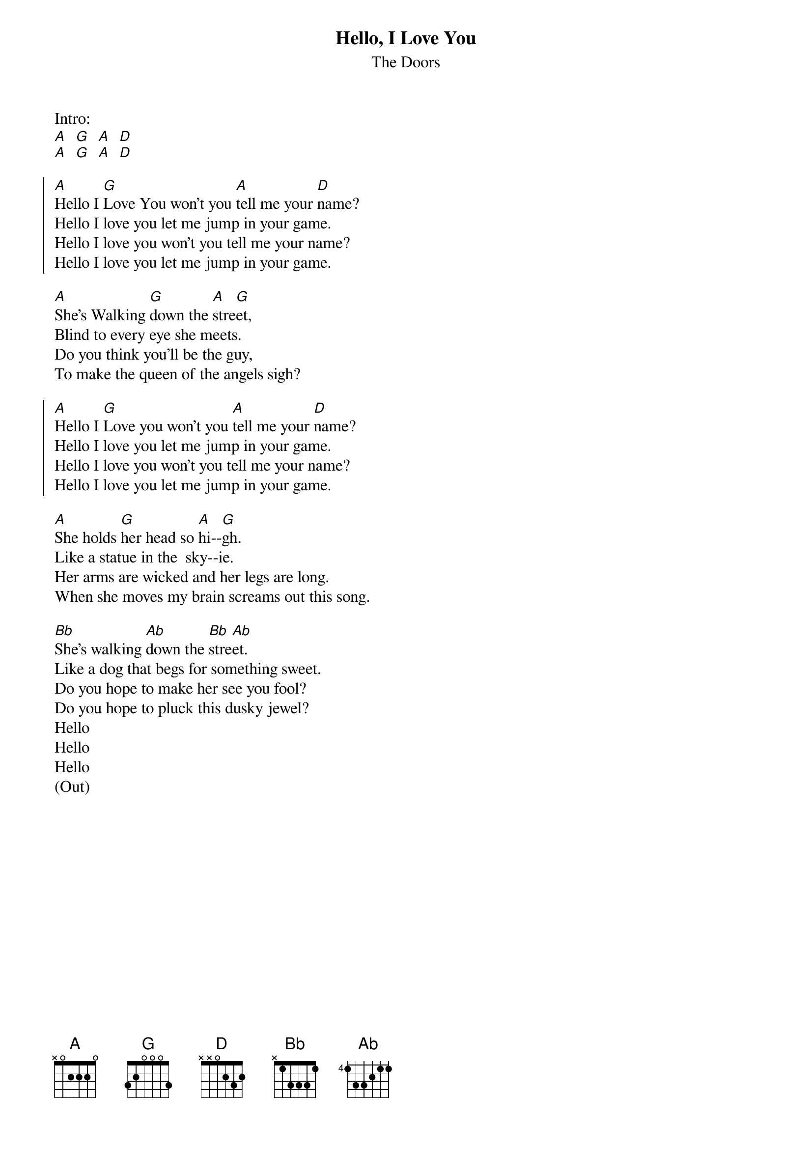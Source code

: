 {t:Hello, I Love You}
{st:The Doors}

Intro:
[A]  [G]  [A]  [D]
[A]  [G]  [A]  [D]

{soc}
[A]Hello I [G]Love You won't you [A]tell me your [D]name?
Hello I love you let me jump in your game.
Hello I love you won't you tell me your name?
Hello I love you let me jump in your game.
{eoc}

[A]She's Walking [G]down the [A]stre[G]et,
Blind to every eye she meets.
Do you think you'll be the guy,
To make the queen of the angels sigh?

{soc}
[A]Hello I [G]Love you won't you [A]tell me your [D]name?
Hello I love you let me jump in your game.
Hello I love you won't you tell me your name?
Hello I love you let me jump in your game.
{eoc}

[A]She holds [G]her head so [A]hi--[G]gh.
Like a statue in the  sky--ie.
Her arms are wicked and her legs are long.
When she moves my brain screams out this song.

[Bb]She's walking [Ab]down the [Bb]stre[Ab]et.
Like a dog that begs for something sweet.
Do you hope to make her see you fool?
Do you hope to pluck this dusky jewel?
Hello
Hello
Hello
(Out)
